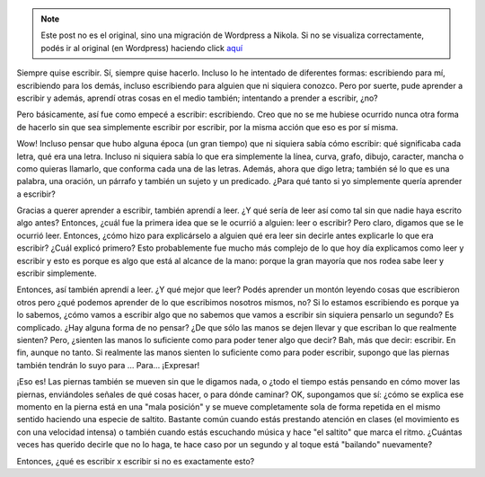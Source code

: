 .. link:
.. description:
.. tags: blog
.. date: 2012/03/06 23:46:13
.. title: Escribir x Escribir
.. slug: escribir-x-escribir


.. note::

   Este post no es el original, sino una migración de Wordpress a
   Nikola. Si no se visualiza correctamente, podés ir al original (en
   Wordpress) haciendo click aquí_

.. _aquí: http://humitos.wordpress.com/2012/03/06/escribir-x-escribir/


Siempre quise escribir. Sí, siempre quise hacerlo. Incluso lo he
intentado de diferentes formas: escribiendo para mí, escribiendo para
los demás, incluso escribiendo para alguien que ni siquiera conozco.
Pero por suerte, pude aprender a escribir y además, aprendí otras cosas
en el medio también; intentando a prender a escribir, ¿no?

Pero básicamente, así fue como empecé a escribir: escribiendo. Creo que
no se me hubiese ocurrido nunca otra forma de hacerlo sin que sea
simplemente escribir por escribir, por la misma acción que eso es por sí
misma.

Wow! Incluso pensar que hubo alguna época (un gran tiempo) que ni
siquiera sabía cómo escribir: qué significaba cada letra, qué era una
letra. Incluso ni siquiera sabía lo que era simplemente la línea, curva,
grafo, dibujo, caracter, mancha o como quieras llamarlo, que conforma
cada una de las letras. Además, ahora que digo letra; también sé lo que
es una palabra, una oración, un párrafo y también un sujeto y un
predicado. ¿Para qué tanto si yo simplemente quería aprender a escribir?

Gracias a querer aprender a escribir, también aprendí a leer. ¿Y qué
sería de leer así como tal sin que nadie haya escrito algo antes?
Entonces, ¿cuál fue la primera idea que se le ocurrió a alguien: leer o
escribir? Pero claro, digamos que se le ocurrió leer. Entonces, ¿cómo
hizo para explicárselo a alguien qué era leer sin decirle antes
explicarle lo que era escribir? ¿Cuál explicó primero? Esto
probablemente fue mucho más complejo de lo que hoy día explicamos como
leer y escribir y esto es porque es algo que está al alcance de la mano:
porque la gran mayoría que nos rodea sabe leer y escribir simplemente.

Entonces, así también aprendí a leer. ¿Y qué mejor que leer? Podés
aprender un montón leyendo cosas que escribieron otros pero ¿qué podemos
aprender de lo que escribimos nosotros mismos, no? Si lo estamos
escribiendo es porque ya lo sabemos, ¿cómo vamos a escribir algo que no
sabemos que vamos a escribir sin siquiera pensarlo un segundo? Es
complicado. ¿Hay alguna forma de no pensar? ¿De que sólo las manos se
dejen llevar y que escriban lo que realmente sienten? Pero, ¿sienten las
manos lo suficiente como para poder tener algo que decir? Bah, más que
decir: escribir. En fin, aunque no tanto. Si realmente las manos sienten
lo suficiente como para poder escribir, supongo que las piernas también
tendrán lo suyo para ... Para... ¡Expresar!

¡Eso es! Las piernas también se mueven sin que le digamos nada, o ¿todo
el tiempo estás pensando en cómo mover las piernas, enviándoles señales
de qué cosas hacer, o para dónde caminar? OK, supongamos que sí: ¿cómo
se explica ese momento en la pierna está en una "mala posición" y se
mueve completamente sola de forma repetida en el mismo sentido haciendo
una especie de saltito. Bastante común cuando estás prestando atención
en clases (el movimiento es con una velocidad intensa) o también cuando
estás escuchando música y hace "el saltito" que marca el ritmo. ¿Cuántas
veces has querido decirle que no lo haga, te hace caso por un segundo y
al toque está "bailando" nuevamente?

Entonces, ¿qué es escribir x escribir si no es exactamente esto?
